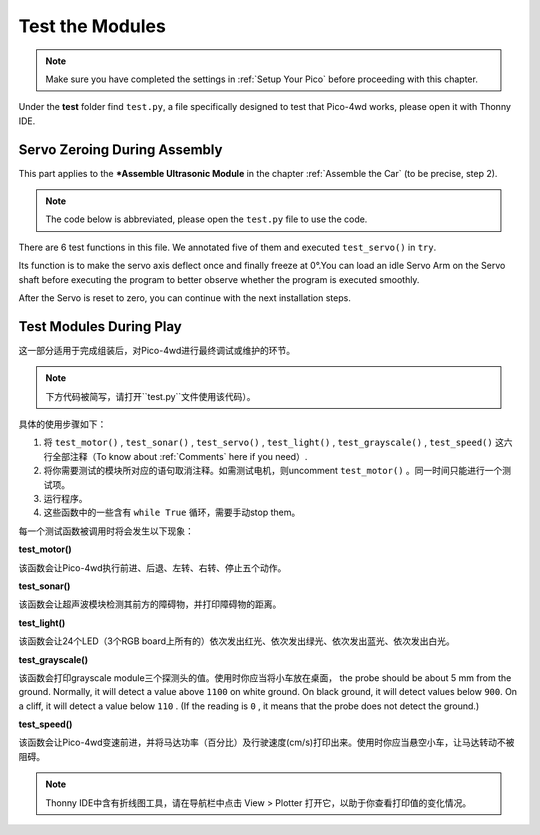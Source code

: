 Test the Modules
==================================

.. note::
    Make sure you have completed the settings in :ref:`Setup Your Pico` before proceeding with this chapter.

Under the **test** folder find ``test.py``, a file specifically designed to test that Pico-4wd works, please open it with Thonny IDE.


Servo Zeroing During Assembly
--------------------------------------

This part applies to the ***Assemble Ultrasonic Module** in the chapter :ref:`Assemble the Car` (to be precise, step 2).

.. note::
    The code below is abbreviated, please open the ``test.py`` file to use the code.


.. code-block::
    :emphasize-lines: 10,36

    import pico_4wd as car
    import time

    def test_motor():
        #...

    def test_sonar():
        #...

    def test_servo():
        for angle in range(0, 90):
            print("angle:%s "%angle)
            car.servo.set_angle(angle)
            time.sleep(0.005)
        for angle in range(90, -90, -1):
            print("angle:%s "%angle)
            car.servo.set_angle(angle)
            time.sleep(0.005)
        for angle in range(-90, 0):
            print("angle:%s "%angle)
            car.servo.set_angle(angle)
            time.sleep(0.005)

    def test_light():
        #...

    def test_grayscale():
        #...

    def test_speed():
        #...

    try:
        # test_motor()
        # test_sonar()
        test_servo()
        # test_light()
        # test_grayscale()
        # test_speed()
    finally:
        car.move("stop")
        car.set_light_off()


There are 6 test functions in this file. We annotated five of them and executed ``test_servo()`` in ``try``. 

Its function is to make the servo axis deflect once and finally freeze at 0°.You can load an idle Servo Arm on the Servo shaft before executing the program to better observe whether the program is executed smoothly. 

After the Servo is reset to zero, you can continue with the next installation steps.

Test Modules During Play
------------------------------

这一部分适用于完成组装后，对Pico-4wd进行最终调试或维护的环节。

.. note::
    下方代码被简写，请打开``test.py``文件使用该代码）。


.. code-block::
    :emphasize-lines: 23,24,25,26,27,28

    import pico_4wd as car
    import time

    def test_motor():
        #...

    def test_sonar():
        #...

    def test_servo():
        #...

    def test_light():
        #...

    def test_grayscale():
        #...

    def test_speed():
        #...

    try:
        # test_motor()
        # test_sonar()
        test_servo()
        # test_light()
        # test_grayscale()
        # test_speed()
    finally:
        car.move("stop")
        car.set_light_off()

具体的使用步骤如下：

1. 将 ``test_motor()`` , ``test_sonar()`` , ``test_servo()`` , ``test_light()`` , ``test_grayscale()`` , ``test_speed()`` 这六行全部注释（To know about :ref:`Comments` here if you need）. 

#. 将你需要测试的模块所对应的语句取消注释。如需测试电机，则uncomment ``test_motor()`` 。同一时间只能进行一个测试项。
#. 运行程序。
#. 这些函数中的一些含有 ``while True`` 循环，需要手动stop them。


每一个测试函数被调用时将会发生以下现象：

**test_motor()**

该函数会让Pico-4wd执行前进、后退、左转、右转、停止五个动作。

**test_sonar()**

该函数会让超声波模块检测其前方的障碍物，并打印障碍物的距离。

**test_light()**

该函数会让24个LED（3个RGB board上所有的）依次发出红光、依次发出绿光、依次发出蓝光、依次发出白光。

**test_grayscale()**

该函数会打印grayscale module三个探测头的值。使用时你应当将小车放在桌面， the probe should be about 5 mm from the ground.  Normally, it will detect a value above ``1100`` on white ground. On black ground, it will detect values below ``900``. On a cliff, it will detect a value below ``110`` . (If the reading is ``0`` , it means that the probe does not detect the ground.)

**test_speed()**

该函数会让Pico-4wd变速前进，并将马达功率（百分比）及行驶速度(cm/s)打印出来。使用时你应当悬空小车，让马达转动不被阻碍。

.. note::
    Thonny IDE中含有折线图工具，请在导航栏中点击 View > Plotter 打开它，以助于你查看打印值的变化情况。

